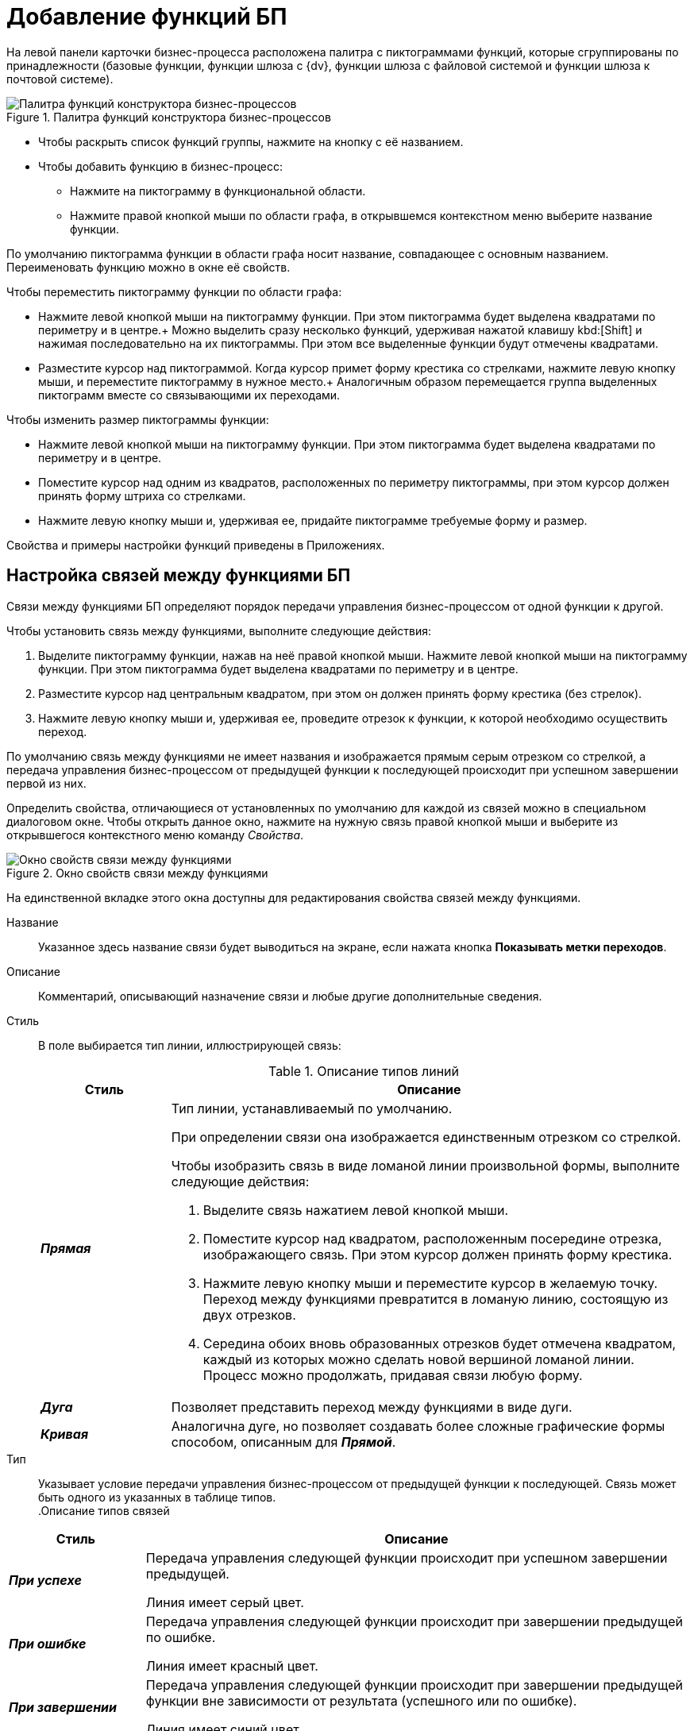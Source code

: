 = Добавление функций БП

На левой панели карточки бизнес-процесса расположена палитра с пиктограммами функций, которые сгруппированы по принадлежности (базовые функции, функции шлюза с {dv}, функции шлюза с файловой системой и функции шлюза к почтовой системе).

.Палитра функций конструктора бизнес-процессов
image::bp-designer-functions.png[Палитра функций конструктора бизнес-процессов]

* Чтобы раскрыть список функций группы, нажмите на кнопку с её названием.
* Чтобы добавить функцию в бизнес-процесс:
** Нажмите на пиктограмму в функциональной области.
** Нажмите правой кнопкой мыши по области графа, в открывшемся контекстном меню выберите название функции.

По умолчанию пиктограмма функции в области графа носит название, совпадающее с основным названием. Переименовать функцию можно в окне её свойств.

.Чтобы переместить пиктограмму функции по области графа:
* Нажмите левой кнопкой мыши на пиктограмму функции. При этом пиктограмма будет выделена квадратами по периметру и в центре.+
Можно выделить сразу несколько функций, удерживая нажатой клавишу kbd:[Shift] и нажимая последовательно на их пиктограммы. При этом все выделенные функции будут отмечены квадратами.
* Разместите курсор над пиктограммой. Когда курсор примет форму крестика со стрелками, нажмите левую кнопку мыши, и переместите пиктограмму в нужное место.+
Аналогичным образом перемещается группа выделенных пиктограмм вместе со связывающими их переходами.

.Чтобы изменить размер пиктограммы функции:
* Нажмите левой кнопкой мыши на пиктограмму функции. При этом пиктограмма будет выделена квадратами по периметру и в центре.
* Поместите курсор над одним из квадратов, расположенных по периметру пиктограммы, при этом курсор должен принять форму штриха со стрелками.
* Нажмите левую кнопку мыши и, удерживая ее, придайте пиктограмме требуемые форму и размер.

Свойства и примеры настройки функций приведены в Приложениях.

[#connections]
== Настройка связей между функциями БП

Связи между функциями БП определяют порядок передачи управления бизнес-процессом от одной функции к другой.

.Чтобы установить связь между функциями, выполните следующие действия:
. Выделите пиктограмму функции, нажав на неё правой кнопкой мыши. Нажмите левой кнопкой мыши на пиктограмму функции. При этом пиктограмма будет выделена квадратами по периметру и в центре.
. Разместите курсор над центральным квадратом, при этом он должен принять форму крестика (без стрелок).
. Нажмите левую кнопку мыши и, удерживая ее, проведите отрезок к функции, к которой необходимо осуществить переход.

По умолчанию связь между функциями не имеет названия и изображается прямым серым отрезком со стрелкой, а передача управления бизнес-процессом от предыдущей функции к последующей происходит при успешном завершении первой из них.

Определить свойства, отличающиеся от установленных по умолчанию для каждой из связей можно в специальном диалоговом окне. Чтобы открыть данное окно, нажмите на нужную связь правой кнопкой мыши и выберите из открывшегося контекстного меню команду _Свойства_.

.Окно свойств связи между функциями
image::bp-functions-connections.png[Окно свойств связи между функциями]

На единственной вкладке этого окна доступны для редактирования свойства связей между функциями.

Название::
Указанное здесь название связи будет выводиться на экране, если нажата кнопка *Показывать метки переходов*.

Описание::
Комментарий, описывающий назначение связи и любые другие дополнительные сведения.

Стиль::
В поле выбирается тип линии, иллюстрирующей связь:
+
.Описание типов линий
[cols="20%,80%",options="header"]
|===
|Стиль |Описание

|*_Прямая_* 
a|
Тип линии, устанавливаемый по умолчанию.

При определении связи она изображается единственным отрезком со стрелкой.

.Чтобы изобразить связь в виде ломаной линии произвольной формы, выполните следующие действия:
. Выделите связь нажатием левой кнопкой мыши.
. Поместите курсор над квадратом, расположенным посередине отрезка, изображающего связь. При этом курсор должен принять форму крестика.
. Нажмите левую кнопку мыши и переместите курсор в желаемую точку. +
Переход между функциями превратится в ломаную линию, состоящую из двух отрезков.
+
. Середина обоих вновь образованных отрезков будет отмечена квадратом, каждый из которых можно сделать новой вершиной ломаной линии. Процесс можно продолжать, придавая связи любую форму.

|*_Дуга_*
|Позволяет представить переход между функциями в виде дуги.

|*_Кривая_*
|Аналогична дуге, но позволяет создавать более сложные графические формы способом, описанным для *_Прямой_*.
|===
+
Тип::
Указывает условие передачи управления бизнес-процессом от предыдущей функции к последующей. Связь может быть одного из указанных в таблице типов.
 +
.Описание типов связей
[cols="20%,80%",options="header"]
|===
|Стиль |Описание

|*_При успехе_*
|Передача управления следующей функции происходит при успешном завершении предыдущей.

Линия имеет серый цвет.

|*_При ошибке_*
|Передача управления следующей функции происходит при завершении предыдущей по ошибке.

Линия имеет красный цвет.

|*_При завершении_*
|Передача управления следующей функции происходит при завершении предыдущей функции вне зависимости от результата (успешного или по ошибке).

Линия имеет синий цвет.

|*_При успехе связанной функции_*
|Передача управления следующей функции происходит при успешном выполнении связанной функции.
|===

Тип функции::
Поле активно только если в качестве типа связи в предыдущем поле указано значение `*При успехе связанной функции*`.
+
--
.Доступны следующие типы функций:
* *_Задание_*.
* *_Задание 5_*.
* *_Мониторинг {dv}_*.
* *_Мониторинг файловой системы_*.
* *_Подпроцесс_*.
* *_Расписание_*.
* *_Сценарий_*.
* *_Условие_*.
--
+
Если выбрана одна из этих функций, становится доступной кнопка *Функция...*. По её нажатию появляется окно свойств соответствующей функции. Использование типа *_При успехе связанной функции_* имеет следующее применение: помимо штатного завершения текущей функции возможен альтернативный переход к другой функции при наступлении определенного события. В роли события как раз выступает успешное выполнение связанной функции.
+
В примере ниже показан простой бизнес-процесс, в котором используется условие альтернативного перехода из функции.
+
.Пример бизнес-процесса с использованием типа связи "При успехе связанной функции"
image::bp-functions-connection-sample.png[Пример бизнес-процесса с использованием типа связи "При успехе связанной функции"]
+
В показанном примере выполнение связанной функции _Расписание_ -- это событие, по которому функция _Задание_ передаст управление функции _Управление заданием_. Для этого в окне свойств условия нужно сделать следующие настройки:
+
.Окно параметров связи и связанной функции
image::bp-functions-connection-related.png[Окно параметров связи и связанной функции]
+
Таким образом, если задание будет завершено до указанного в расписании срока, будет произведен штатный выход из функции, если нет -- будет передано управление функции _Управление заданием_.
+
В карточке бизнес-процесса связь, указывающая на связанную функцию, отображается пунктирной линией.
